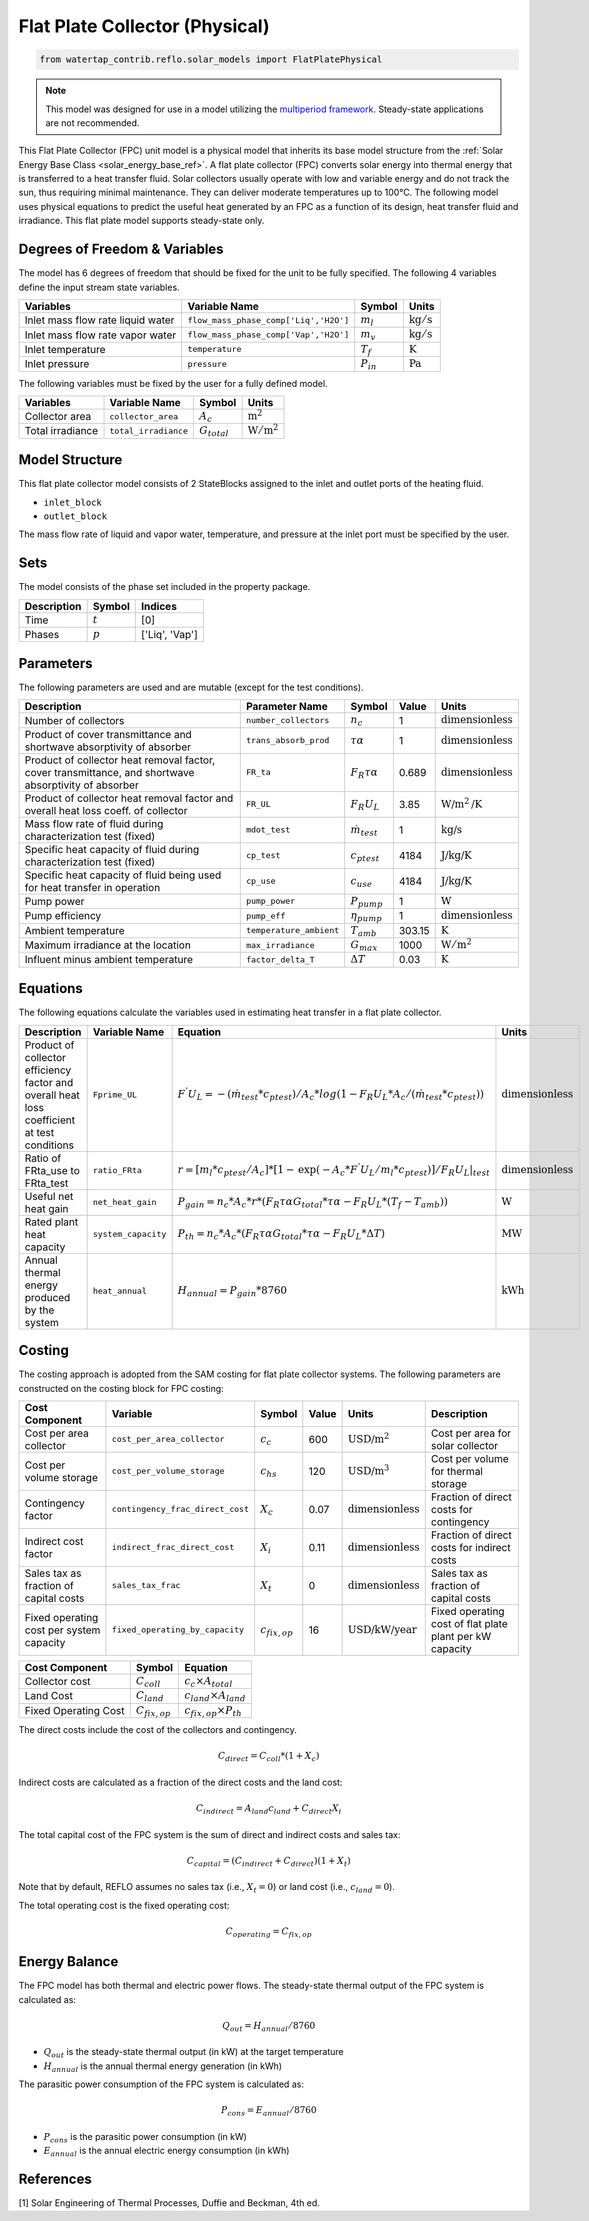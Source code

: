 .. _fpc_physical_ref:

Flat Plate Collector (Physical)
===============================

.. code-block:: python

    from watertap_contrib.reflo.solar_models import FlatPlatePhysical

.. note:: 
    This model was designed for use in a model utilizing the `multiperiod framework <https://idaes-pse.readthedocs.io/en/latest/reference_guides/apps/grid_integration/multiperiod/index.html>`_. Steady-state applications are not recommended.

This Flat Plate Collector (FPC) unit model is a physical model that inherits its base model structure from 
the :ref:`Solar Energy Base Class <solar_energy_base_ref>`.
A flat plate collector (FPC) converts solar energy into thermal energy that is transferred to a heat transfer fluid. Solar collectors usually operate
with low and variable energy and do not track the sun, thus requiring minimal maintenance. They can deliver moderate temperatures up to 100°C.
The following model uses physical equations to predict the useful heat generated by an FPC as a function of its design, heat transfer fluid and irradiance.
This flat plate model supports steady-state only.


Degrees of Freedom & Variables
-------------------------------
The model has 6 degrees of freedom that should be fixed for the unit to be fully specified.
The following 4 variables define the input stream state variables.

.. csv-table::
   :header: "Variables", "Variable Name", "Symbol", "Units"

   "Inlet mass flow rate liquid water", "``flow_mass_phase_comp['Liq','H2O']``", ":math:`m_{l}`", ":math:`\text{kg} / \text{s}`"
   "Inlet mass flow rate vapor water", "``flow_mass_phase_comp['Vap','H2O']``", ":math:`m_{v}`", ":math:`\text{kg} / \text{s}`"
   "Inlet temperature", "``temperature``", ":math:`T_{f}`", ":math:`\text{K}`"
   "Inlet pressure", "``pressure``", ":math:`P_{in}`", ":math:`\text{Pa}`"

The following variables must be fixed by the user for a fully defined model.

.. csv-table::
   :header: "Variables", "Variable Name", "Symbol", "Units"

   "Collector area", "``collector_area``", ":math:`A_{c}`",  ":math:`\text{m}^2`"
   "Total irradiance", "``total_irradiance``", ":math:`G_{total}`",  ":math:`\text{W}/\text{m}^2`"


Model Structure
---------------

This flat plate collector model consists of 2 StateBlocks assigned to the inlet and outlet ports of the heating fluid.

* ``inlet_block``
* ``outlet_block``

The mass flow rate of liquid and vapor water, temperature, and pressure at the inlet port must be specified by the user.

Sets
----
The model consists of the phase set included in the property package.

.. csv-table::
   :header: "Description", "Symbol", "Indices"

   "Time", ":math:`t`", "[0]"
   "Phases", ":math:`p`", "['Liq', 'Vap']"
 

Parameters
----------

The following parameters are used and are mutable (except for the test conditions).

.. csv-table::
   :header: "Description", "Parameter Name", "Symbol", "Value", "Units"

   "Number of collectors", "``number_collectors``", ":math:`n_{c}`", "1", ":math:`\text{dimensionless}`"
   "Product of cover transmittance and shortwave absorptivity of absorber", "``trans_absorb_prod``", ":math:`\tau\alpha`", "1", ":math:`\text{dimensionless}`"
   "Product of collector heat removal factor, cover transmittance, and shortwave absorptivity of absorber", "``FR_ta``", ":math:`{F}_{R}\tau\alpha`", "0.689", ":math:`\text{dimensionless}`"
   "Product of collector heat removal factor and overall heat loss coeff. of collector", "``FR_UL``", ":math:`{F}_{R}{U}_{L}`", "3.85", ":math:`\text{W}\text{/m}^2\text{/K}`"
   "Mass flow rate of fluid during characterization test (fixed)", "``mdot_test``", ":math:`\dot{m}_{test}`", "1", ":math:`\text{kg/s}`"
   "Specific heat capacity of fluid during characterization test (fixed)", "``cp_test``", ":math:`c_{ptest}`", "4184", ":math:`\text{J/kg/K}`"
   "Specific heat capacity of fluid being used for heat transfer in operation", "``cp_use``", ":math:`c_{use}`", "4184", ":math:`\text{J/kg/K}`"
   "Pump power", "``pump_power``", ":math:`P_{pump}`", "1", ":math:`\text{W}`"
   "Pump efficiency", "``pump_eff``", ":math:`\eta_{pump}`", "1", ":math:`\text{dimensionless}`"
   "Ambient temperature", "``temperature_ambient``", ":math:`T_{amb}`", "303.15", ":math:`\text{K}`"
   "Maximum irradiance at the location", "``max_irradiance``", ":math:`G_{max}`", "1000", ":math:`\text{W}/\text{m}^2`"
   "Influent minus ambient temperature", "``factor_delta_T``", ":math:`\Delta T`", "0.03", ":math:`\text{K}`"

Equations
---------

The following equations calculate the variables used in estimating heat transfer in a flat plate collector.

.. csv-table::
   :header: "Description", "Variable Name", "Equation", "Units"

   "Product of collector efficiency factor and overall heat loss coefficient at test conditions","``Fprime_UL``", ":math:`F^{'}U_{L} = -(\dot{m}_{test}*{c}_{ptest})/A_{c}* log(1-{F}_{R}{U}_{L}*A_{c}/(\dot{m}_{test}*{c}_{ptest}))`",":math:`\text{dimensionless}`"
   "Ratio of FRta_use to FRta_test","``ratio_FRta``", ":math:`r = [m_{l}*{c}_{ptest}/A_{c}]*[1 - \text{exp}(-A_{c}*F^{'}U_{L}/m_{l}*{c}_{ptest})]/F_{R}U_{L}|_{test}`", ":math:`\text{dimensionless}`"
   "Useful net heat gain","``net_heat_gain``", ":math:`P_{gain} = {n}_{c}*A_{c}*r*(F_{R}\tau\alpha*G_{total}*\tau\alpha  - F_{R}U_{L}*(T_{f}-{T}_{amb}))`", ":math:`\text{W}`"
   "Rated plant heat capacity", "``system_capacity``", ":math:`P_{th} = {n}_{c}*A_{c}*(F_{R}\tau\alpha*G_{total}*\tau\alpha - F_{R}U_{L}*\Delta T )`", ":math:`\text{MW}`"
   "Annual thermal energy produced by the system","``heat_annual``", ":math:`H_{annual} = P_{gain} * 8760`", ":math:`\text{kWh}`"


Costing
---------

The costing approach is adopted from the SAM costing for flat plate collector systems.
The following parameters are constructed on the costing block for FPC costing:

.. csv-table::
   :header: "Cost Component", "Variable", "Symbol", "Value", "Units", "Description"

   "Cost per area collector", "``cost_per_area_collector``", ":math:`c_{c}`", "600", ":math:`\text{USD/m}^2`", "Cost per area for solar collector"
   "Cost per volume storage", "``cost_per_volume_storage``", ":math:`c_{hs}`", "120", ":math:`\text{USD}\text{/m}^3`", "Cost per volume for thermal storage"
   "Contingency factor", "``contingency_frac_direct_cost``", ":math:`X_{c}`", "0.07", ":math:`\text{dimensionless}`", "Fraction of direct costs for contingency"
   "Indirect cost factor", "``indirect_frac_direct_cost``", ":math:`X_{i}`", "0.11", ":math:`\text{dimensionless}`", "Fraction of direct costs for indirect costs"
   "Sales tax as fraction of capital costs", "``sales_tax_frac``", ":math:`X_{t}`", "0", ":math:`\text{dimensionless}`", "Sales tax as fraction of capital costs"
   "Fixed operating cost per system capacity", "``fixed_operating_by_capacity``", ":math:`c_{fix,op}`", "16", ":math:`\text{USD/kW/year}`", "Fixed operating cost of flat plate plant per kW capacity"

.. csv-table::
   :header: "Cost Component", "Symbol", "Equation"

   "Collector cost", ":math:`C_{coll}`", ":math:`c_{c} \times A_{total}`"
   "Land Cost", ":math:`C_{land}`", ":math:`c_{land} \times A_{land}`"
   "Fixed Operating Cost", ":math:`C_{fix,op}`", ":math:`c_{fix,op} \times P_{th}`"


The direct costs include the cost of the collectors and contingency.

.. math::

    C_{direct} = C_{coll} * (1 + X_{c})


Indirect costs are calculated as a fraction of the direct costs and the land cost:

.. math::

    C_{indirect} = A_{land} c_{land} + C_{direct} X_{i}

The total capital cost of the FPC system is the sum of direct and indirect costs and sales tax:

.. math::

    C_{capital} = (C_{indirect} + C_{direct}) (1 + X_{t})

Note that by default, REFLO assumes no sales tax (i.e., :math:`X_{t} = 0`) or land cost (i.e., :math:`c_{land} = 0`).

The total operating cost is the fixed operating cost:

.. math::

   C_{operating} = C_{fix,op}


Energy Balance
--------------

The FPC model has both thermal and electric power flows. The steady-state thermal output of the FPC system is calculated as:

.. math::

    Q_{out} = H_{annual} / 8760

- :math:`Q_{out}` is the steady-state thermal output (in kW) at the target temperature
- :math:`H_{annual}` is the annual thermal energy generation (in kWh)

The parasitic power consumption of the FPC system is calculated as:

.. math::

    P_{cons} = E_{annual} / 8760

- :math:`P_{cons}` is the parasitic power consumption (in kW)
- :math:`E_{annual}` is the annual electric energy consumption (in kWh)



References
----------

[1] Solar Engineering of Thermal Processes, Duffie and Beckman, 4th ed.
